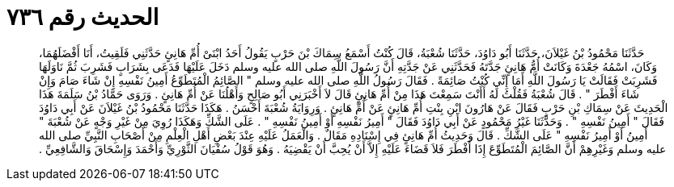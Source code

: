 
= الحديث رقم ٧٣٦

[quote.hadith]
حَدَّثَنَا مَحْمُودُ بْنُ غَيْلاَنَ، حَدَّثَنَا أَبُو دَاوُدَ، حَدَّثَنَا شُعْبَةُ، قَالَ كُنْتُ أَسْمَعُ سِمَاكَ بْنَ حَرْبٍ يَقُولُ أَحَدُ ابْنَىْ أُمِّ هَانِئٍ حَدَّثَنِي فَلَقِيتُ، أَنَا أَفْضَلَهُمَا، وَكَانَ، اسْمُهُ جَعْدَةَ وَكَانَتْ أُمُّ هَانِئٍ جَدَّتَهُ فَحَدَّثَنِي عَنْ جَدَّتِهِ أَنَّ رَسُولَ اللَّهِ صلى الله عليه وسلم دَخَلَ عَلَيْهَا فَدَعَى بِشَرَابٍ فَشَرِبَ ثُمَّ نَاوَلَهَا فَشَرِبَتْ فَقَالَتْ يَا رَسُولَ اللَّهِ أَمَا إِنِّي كُنْتُ صَائِمَةً ‏.‏ فَقَالَ رَسُولُ اللَّهِ صلى الله عليه وسلم ‏"‏ الصَّائِمُ الْمُتَطَوِّعُ أَمِينُ نَفْسِهِ إِنْ شَاءَ صَامَ وَإِنْ شَاءَ أَفْطَرَ ‏"‏ ‏.‏ قَالَ شُعْبَةُ فَقُلْتُ لَهُ أَأَنْتَ سَمِعْتَ هَذَا مِنْ أُمِّ هَانِئٍ قَالَ لاَ أَخْبَرَنِي أَبُو صَالِحٍ وَأَهْلُنَا عَنْ أُمِّ هَانِئٍ ‏.‏ وَرَوَى حَمَّادُ بْنُ سَلَمَةَ هَذَا الْحَدِيثَ عَنْ سِمَاكِ بْنِ حَرْبٍ فَقَالَ عَنْ هَارُونَ ابْنِ بِنْتِ أُمِّ هَانِئٍ عَنْ أُمِّ هَانِئٍ ‏.‏ وَرِوَايَةُ شُعْبَةَ أَحْسَنُ ‏.‏ هَكَذَا حَدَّثَنَا مَحْمُودُ بْنُ غَيْلاَنَ عَنْ أَبِي دَاوُدَ فَقَالَ ‏"‏ أَمِينُ نَفْسِهِ ‏"‏ ‏.‏ وَحَدَّثَنَا غَيْرُ مَحْمُودٍ عَنْ أَبِي دَاوُدَ فَقَالَ ‏"‏ أَمِيرُ نَفْسِهِ أَوْ أَمِينُ نَفْسِهِ ‏"‏ ‏.‏ عَلَى الشَّكِّ وَهَكَذَا رُوِيَ مِنْ غَيْرِ وَجْهٍ عَنْ شُعْبَةَ ‏"‏ أَمِينُ أَوْ أَمِيرُ نَفْسِهِ ‏"‏ عَلَى الشَّكِّ ‏.‏ قَالَ وَحَدِيثُ أُمِّ هَانِئٍ فِي إِسْنَادِهِ مَقَالٌ ‏.‏ وَالْعَمَلُ عَلَيْهِ عِنْدَ بَعْضِ أَهْلِ الْعِلْمِ مِنْ أَصْحَابِ النَّبِيِّ صلى الله عليه وسلم وَغَيْرِهِمْ أَنَّ الصَّائِمَ الْمُتَطَوِّعَ إِذَا أَفْطَرَ فَلاَ قَضَاءَ عَلَيْهِ إِلاَّ أَنْ يُحِبَّ أَنْ يَقْضِيَهُ ‏.‏ وَهُوَ قَوْلُ سُفْيَانَ الثَّوْرِيِّ وَأَحْمَدَ وَإِسْحَاقَ وَالشَّافِعِيِّ ‏.‏